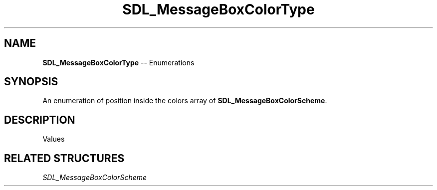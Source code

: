 .TH SDL_MessageBoxColorType 3 "2018.08.14" "https://github.com/haxpor/sdl2-manpage" "SDL2"
.SH NAME
\fBSDL_MessageBoxColorType\fR -- Enumerations

.SH SYNOPSIS
An enumeration of position inside the colors array of \fBSDL_MessageBoxColorScheme\fR.

.SH DESCRIPTION
Values
.TS
tab(:) allbox;
ab l.
SDL_MESSAGEBOX_COLOR_BACKGROUND:
SDL_MESSAGEBOX_COLOR_TEXT:
SDL_MESSAGEBOX_COLOR_BUTTON_BORDER:
SDL_MESSAGEBOX_COLOR_BUTTON_BACKGROUND:
SDL_MESSAGEBOX_COLOR_BUTTON_SELECTED:
SDL_MESSAGEBOX_COLOR_MAX:
.TE

.SH RELATED STRUCTURES
\fISDL_MessageBoxColorScheme
